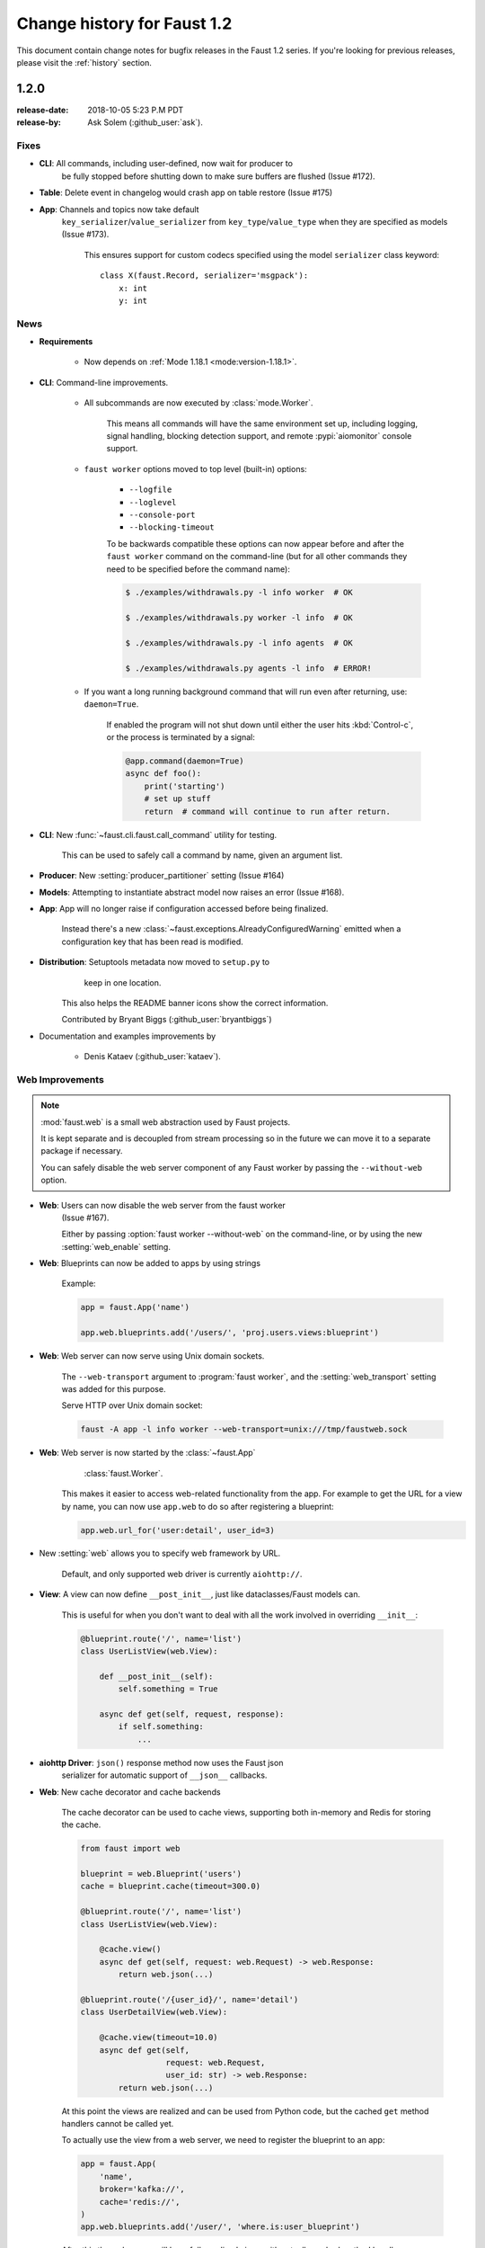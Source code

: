 .. _changelog:

==============================
 Change history for Faust 1.2
==============================

This document contain change notes for bugfix releases in
the Faust 1.2 series. If you're looking for previous releases,
please visit the :ref:`history` section.

1.2.0
=====
:release-date: 2018-10-05 5:23 P.M PDT
:release-by: Ask Solem (:github_user:`ask`).

.. _v120-fixes:

Fixes
-----

- **CLI**: All commands, including user-defined, now wait for producer to
   be fully stopped before shutting down to make sure buffers are flushed
   (Issue #172).

- **Table**: Delete event in changelog would crash app on table
  restore (Issue #175)

- **App**: Channels and topics now take default
    ``key_serializer``/``value_serializer`` from ``key_type``/``value_type``
    when they are specified as models (Issue #173).

        This ensures support for custom codecs specified using
        the model ``serializer`` class keyword::

            class X(faust.Record, serializer='msgpack'):
                x: int
                y: int

.. _v120-news:

News
----

- **Requirements**

    + Now depends on :ref:`Mode 1.18.1 <mode:version-1.18.1>`.

- **CLI**: Command-line improvements.

    - All subcommands are now executed by :class:`mode.Worker`.

        This means all commands will have the same environment set up,
        including logging, signal handling, blocking detection support,
        and remote :pypi:`aiomonitor` console support.

    - ``faust worker`` options moved to top level (built-in) options:

        + ``--logfile``
        + ``--loglevel``
        + ``--console-port``
        + ``--blocking-timeout``

        To be backwards compatible these options can now appear
        before and after the ``faust worker`` command on the command-line
        (but for all other commands they need to be specified before
        the command name):

        .. sourcecode:: console

            $ ./examples/withdrawals.py -l info worker  # OK

            $ ./examples/withdrawals.py worker -l info  # OK

            $ ./examples/withdrawals.py -l info agents  # OK

            $ ./examples/withdrawals.py agents -l info  # ERROR!

    - If you want a long running background command that will run
      even after returning, use: ``daemon=True``.

        If enabled the program will not shut down until either the
        user hits :kbd:`Control-c`, or the process is terminated by a signal:

        .. code-block:: python

            @app.command(daemon=True)
            async def foo():
                print('starting')
                # set up stuff
                return  # command will continue to run after return.

- **CLI**: New :func:`~faust.cli.faust.call_command` utility for testing.

    This can be used to safely call a command by name, given an argument list.

- **Producer**: New :setting:`producer_partitioner` setting (Issue #164)

- **Models**: Attempting to instantiate abstract model now raises an error
  (Issue #168).

- **App**: App will no longer raise if configuration accessed before
  being finalized.

    Instead there's a new :class:`~faust.exceptions.AlreadyConfiguredWarning`
    emitted when a configuration key that has been read is modified.

- **Distribution**: Setuptools metadata now moved to ``setup.py`` to
                    keep in one location.

    This also helps the README banner icons show the correct information.

    Contributed by Bryant Biggs (:github_user:`bryantbiggs`)

- Documentation and examples improvements by

    + Denis Kataev (:github_user:`kataev`).

Web Improvements
----------------

.. note::

    :mod:`faust.web` is a small web abstraction used by Faust projects.

    It is kept separate and is decoupled from stream processing
    so in the future we can move it to a separate package if necessary.

    You can safely disable the web server component of any Faust worker
    by passing the ``--without-web`` option.

- **Web**: Users can now disable the web server from the faust worker
    (Issue #167).

    Either by passing :option:`faust worker --without-web` on the
    command-line, or by using the new :setting:`web_enable` setting.

- **Web**: Blueprints can now be added to apps by using strings

    Example:

    .. sourcecode:: python

        app = faust.App('name')

        app.web.blueprints.add('/users/', 'proj.users.views:blueprint')

- **Web**: Web server can now serve using Unix domain sockets.

    The ``--web-transport`` argument to :program:`faust worker`,
    and the :setting:`web_transport` setting was added for this purpose.

    Serve HTTP over Unix domain socket:

    .. sourcecode:: console

        faust -A app -l info worker --web-transport=unix:///tmp/faustweb.sock

- **Web**: Web server is now started by the :class:`~faust.App`
           :class:`faust.Worker`.

    This makes it easier to access web-related functionality from the
    app.  For example to get the URL for a view by name,
    you can now use ``app.web`` to do so after registering a blueprint:

    .. sourcecode:: python

        app.web.url_for('user:detail', user_id=3)

- New :setting:`web` allows you to specify web framework by URL.

    Default, and only supported web driver is currently ``aiohttp://``.

- **View**: A view can now define ``__post_init__``, just like
  dataclasses/Faust models can.

    This is useful for when you don't want to deal with all the work
    involved in overriding ``__init__``:

    .. sourcecode:: python

        @blueprint.route('/', name='list')
        class UserListView(web.View):

            def __post_init__(self):
                self.something = True

            async def get(self, request, response):
                if self.something:
                    ...

- **aiohttp Driver**: ``json()`` response method now uses the Faust json
    serializer for automatic support of ``__json__`` callbacks.

- **Web**: New cache decorator and cache backends

    The cache decorator can be used to cache views, supporting
    both in-memory and Redis for storing the cache.

    .. sourcecode:: python

        from faust import web

        blueprint = web.Blueprint('users')
        cache = blueprint.cache(timeout=300.0)

        @blueprint.route('/', name='list')
        class UserListView(web.View):

            @cache.view()
            async def get(self, request: web.Request) -> web.Response:
                return web.json(...)

        @blueprint.route('/{user_id}/', name='detail')
        class UserDetailView(web.View):

            @cache.view(timeout=10.0)
            async def get(self,
                          request: web.Request,
                          user_id: str) -> web.Response:
                return web.json(...)

    At this point the views are realized and can be used
    from Python code, but the cached ``get`` method handlers
    cannot be called yet.

    To actually use the view from a web server, we need to register
    the blueprint to an app:

    .. sourcecode:: python

        app = faust.App(
            'name',
            broker='kafka://',
            cache='redis://',
        )
        app.web.blueprints.add('/user/', 'where.is:user_blueprint')

    After this the web server will have fully-realized views
    with actually cached method handlers.

    The blueprint is registered with a prefix, so the URL for the
    ``UserListView`` is now ``/user/``, and the URL for the ``UserDetailView``
    is ``/user/{user_id}/``.

